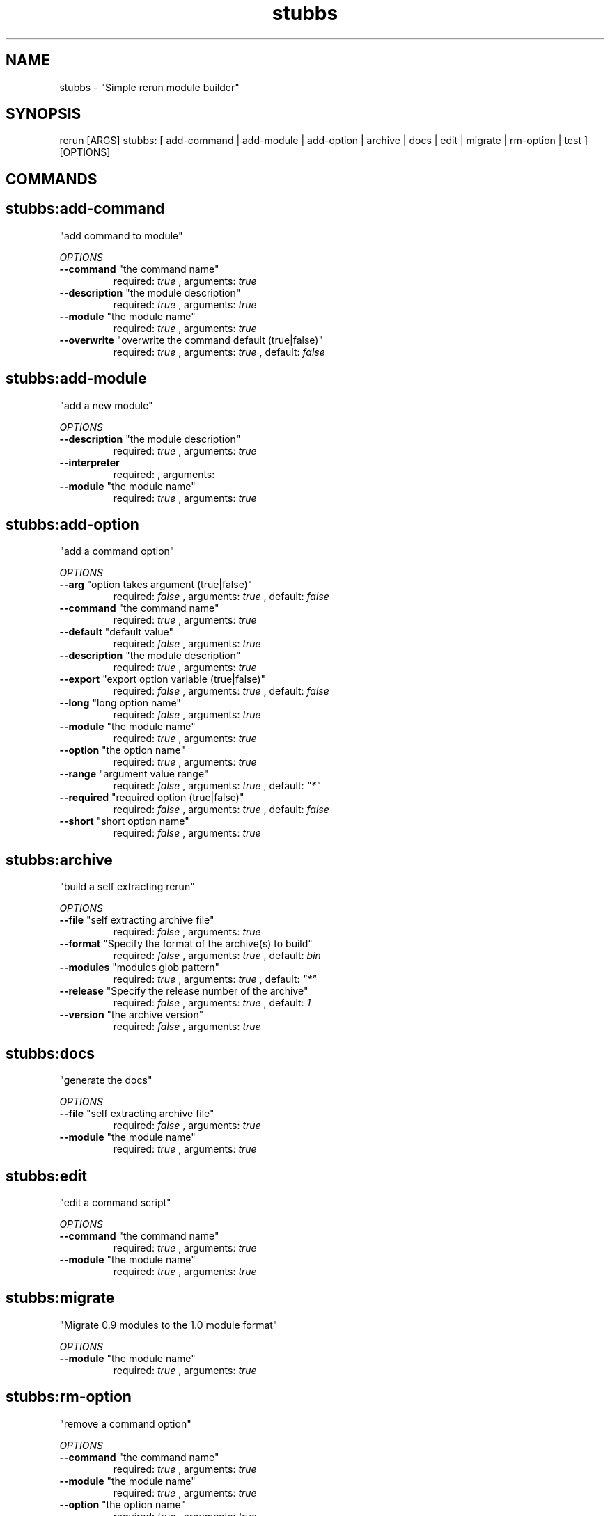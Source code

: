 .TH stubbs 1 "Thu Nov 22 11:28:34 PST 2012" "Version 1" "Rerun User Manual" 
.SH NAME
stubbs \- "Simple rerun module builder"
.PP
.SH SYNOPSIS
.PP
\f[CR] 
rerun [ARGS] stubbs: [ add-command | add-module | add-option | archive | docs | edit | migrate | rm-option | test ] [OPTIONS]
\f[]
.SH COMMANDS
.SH stubbs:add-command \f[]
"add command to module"
.PP
\f[I]OPTIONS\f[]
.TP
.B \--command \f[]"the command name"\f[]
required: \f[I]true\f[] ,
arguments: \f[I]true\f[]
.RS
.RE
.TP
.B \--description \f[]"the module description"\f[]
required: \f[I]true\f[] ,
arguments: \f[I]true\f[]
.RS
.RE
.TP
.B \--module \f[]"the module name"\f[]
required: \f[I]true\f[] ,
arguments: \f[I]true\f[]
.RS
.RE
.TP
.B \--overwrite \f[]"overwrite the command default (true|false)"\f[]
required: \f[I]true\f[] ,
arguments: \f[I]true\f[]
, default: \f[I]false\f[]
.RS
.RE
.SH stubbs:add-module \f[]
"add a new module"
.PP
\f[I]OPTIONS\f[]
.TP
.B \--description \f[]"the module description"\f[]
required: \f[I]true\f[] ,
arguments: \f[I]true\f[]
.RS
.RE
.TP
.B \--interpreter \f[]\f[]
required: \f[I]\f[] ,
arguments: \f[I]\f[]
.RS
.RE
.TP
.B \--module \f[]"the module name"\f[]
required: \f[I]true\f[] ,
arguments: \f[I]true\f[]
.RS
.RE
.SH stubbs:add-option \f[]
"add a command option"
.PP
\f[I]OPTIONS\f[]
.TP
.B \--arg \f[]"option takes argument (true|false)"\f[]
required: \f[I]false\f[] ,
arguments: \f[I]true\f[]
, default: \f[I]false\f[]
.RS
.RE
.TP
.B \--command \f[]"the command name"\f[]
required: \f[I]true\f[] ,
arguments: \f[I]true\f[]
.RS
.RE
.TP
.B \--default \f[]"default value"\f[]
required: \f[I]false\f[] ,
arguments: \f[I]true\f[]
.RS
.RE
.TP
.B \--description \f[]"the module description"\f[]
required: \f[I]true\f[] ,
arguments: \f[I]true\f[]
.RS
.RE
.TP
.B \--export \f[]"export option variable (true|false)"\f[]
required: \f[I]false\f[] ,
arguments: \f[I]true\f[]
, default: \f[I]false\f[]
.RS
.RE
.TP
.B \--long \f[]"long option name"\f[]
required: \f[I]false\f[] ,
arguments: \f[I]true\f[]
.RS
.RE
.TP
.B \--module \f[]"the module name"\f[]
required: \f[I]true\f[] ,
arguments: \f[I]true\f[]
.RS
.RE
.TP
.B \--option \f[]"the option name"\f[]
required: \f[I]true\f[] ,
arguments: \f[I]true\f[]
.RS
.RE
.TP
.B \--range \f[]"argument value range"\f[]
required: \f[I]false\f[] ,
arguments: \f[I]true\f[]
, default: \f[I]"*"\f[]
.RS
.RE
.TP
.B \--required \f[]"required option (true|false)"\f[]
required: \f[I]false\f[] ,
arguments: \f[I]true\f[]
, default: \f[I]false\f[]
.RS
.RE
.TP
.B \--short \f[]"short option name"\f[]
required: \f[I]false\f[] ,
arguments: \f[I]true\f[]
.RS
.RE
.SH stubbs:archive \f[]
"build a self extracting rerun" 
.PP
\f[I]OPTIONS\f[]
.TP
.B \--file \f[]"self extracting archive file"\f[]
required: \f[I]false\f[] ,
arguments: \f[I]true\f[]
.RS
.RE
.TP
.B \--format \f[]"Specify the format of the archive(s) to build"\f[]
required: \f[I]false\f[] ,
arguments: \f[I]true\f[]
, default: \f[I]bin\f[]
.RS
.RE
.TP
.B \--modules \f[]"modules glob pattern"\f[]
required: \f[I]true\f[] ,
arguments: \f[I]true\f[]
, default: \f[I]"*"\f[]
.RS
.RE
.TP
.B \--release \f[]"Specify the release number of the archive"\f[]
required: \f[I]false\f[] ,
arguments: \f[I]true\f[]
, default: \f[I]1\f[]
.RS
.RE
.TP
.B \--version \f[]"the archive version"\f[]
required: \f[I]false\f[] ,
arguments: \f[I]true\f[]
.RS
.RE
.SH stubbs:docs \f[]
"generate the docs"
.PP
\f[I]OPTIONS\f[]
.TP
.B \--file \f[]"self extracting archive file"\f[]
required: \f[I]false\f[] ,
arguments: \f[I]true\f[]
.RS
.RE
.TP
.B \--module \f[]"the module name"\f[]
required: \f[I]true\f[] ,
arguments: \f[I]true\f[]
.RS
.RE
.SH stubbs:edit \f[]
"edit a command script"
.PP
\f[I]OPTIONS\f[]
.TP
.B \--command \f[]"the command name"\f[]
required: \f[I]true\f[] ,
arguments: \f[I]true\f[]
.RS
.RE
.TP
.B \--module \f[]"the module name"\f[]
required: \f[I]true\f[] ,
arguments: \f[I]true\f[]
.RS
.RE
.SH stubbs:migrate \f[]
"Migrate 0.9 modules to the 1.0 module format"
.PP
\f[I]OPTIONS\f[]
.TP
.B \--module \f[]"the module name"\f[]
required: \f[I]true\f[] ,
arguments: \f[I]true\f[]
.RS
.RE
.SH stubbs:rm-option \f[]
"remove a command option"
.PP
\f[I]OPTIONS\f[]
.TP
.B \--command \f[]"the command name"\f[]
required: \f[I]true\f[] ,
arguments: \f[I]true\f[]
.RS
.RE
.TP
.B \--module \f[]"the module name"\f[]
required: \f[I]true\f[] ,
arguments: \f[I]true\f[]
.RS
.RE
.TP
.B \--option \f[]"the option name"\f[]
required: \f[I]true\f[] ,
arguments: \f[I]true\f[]
.RS
.RE
.SH stubbs:test \f[]
"run module test scripts"
.PP
\f[I]OPTIONS\f[]
.TP
.B \--answers \f[]"option answer file"\f[]
required: \f[I]false\f[] ,
arguments: \f[I]true\f[]
.RS
.RE
.TP
.B \--logs \f[]"logs directory"\f[]
required: \f[I]false\f[] ,
arguments: \f[I]true\f[]
.RS
.RE
.TP
.B \--module \f[]"the module name"\f[]
required: \f[I]true\f[] ,
arguments: \f[I]true\f[]
.RS
.RE
.TP
.B \--plan \f[]"the test plan"\f[]
required: \f[I]false\f[] ,
arguments: \f[I]true\f[]
.RS
.RE
.SH RETURN VALUES
.PP
Successful completion: 0
.SH AUTHORS
alexh
.SH "SEE ALSO"
rerun
.SH KEYWORDS
stubbs
